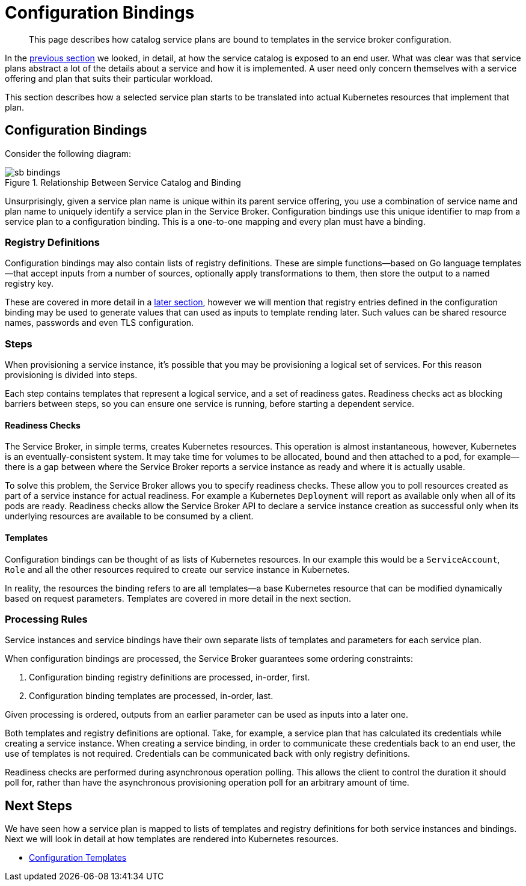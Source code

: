 = Configuration Bindings

[abstract]
This page describes how catalog service plans are bound to templates in the service broker configuration.

ifdef::env-github[]
:relfileprefix: ../
:imagesdir: https://github.com/couchbase/service-broker/raw/master/documentation/modules/ROOT/assets/images
endif::[]

In the xref:concepts/catalog.adoc[previous section] we looked, in detail, at how the service catalog is exposed to an end user.
What was clear was that service plans abstract a lot of the details about a service and how it is implemented.
A user need only concern themselves with a service offering and plan that suits their particular workload.

This section describes how a selected service plan starts to be translated into actual Kubernetes resources that implement that plan.

== Configuration Bindings

Consider the following diagram:

.Relationship Between Service Catalog and Binding
image::sb-bindings.png[]

Unsurprisingly, given a service plan name is unique within its parent service offering, you use a combination of service name and plan name to uniquely identify a service plan in the Service Broker.
Configuration bindings use this unique identifier to map from a service plan to a configuration binding.
This is a one-to-one mapping and every plan must have a binding.

=== Registry Definitions

Configuration bindings may also contain lists of registry definitions.
These are simple functions--based on Go language templates--that accept inputs from a number of sources, optionally apply transformations to them, then store the output to a named registry key.

These are covered in more detail in a xref:concepts/dynamic-attributes.adoc[later section], however we will mention that registry entries defined in the configuration binding may be used to generate values that can used as inputs to template rending later.
Such values can be shared resource names, passwords and even TLS configuration.

=== Steps

When provisioning a service instance, it's possible that you may be provisioning a logical set of services.
For this reason provisioning is divided into steps.

Each step contains templates that represent a logical service, and a set of readiness gates.
Readiness checks act as blocking barriers between steps, so you can ensure one service is running, before starting a dependent service.

==== Readiness Checks

The Service Broker, in simple terms, creates Kubernetes resources.
This operation is almost instantaneous, however, Kubernetes is an eventually-consistent system.
It may take time for volumes to be allocated, bound and then attached to a pod, for example--there is a gap between where the Service Broker reports a service instance as ready and where it is actually usable.

To solve this problem, the Service Broker allows you to specify readiness checks.
These allow you to poll resources created as part of a service instance for actual readiness.
For example a Kubernetes `Deployment` will report as available only when all of its pods are ready.
Readiness checks allow the Service Broker API to declare a service instance creation as successful only when its underlying resources are available to be consumed by a client.

==== Templates

Configuration bindings can be thought of as lists of Kubernetes resources.
In our example this would be a `ServiceAccount`, `Role` and all the other resources required to create our service instance in Kubernetes.

In reality, the resources the binding refers to are all templates--a base Kubernetes resource that can be modified dynamically based on request parameters.
Templates are covered in more detail in the next section.

=== Processing Rules

Service instances and service bindings have their own separate lists of templates and parameters for each service plan.

When configuration bindings are processed, the Service Broker guarantees some ordering constraints:

. Configuration binding registry definitions are processed, in-order, first.
. Configuration binding templates are processed, in-order, last.

Given processing is ordered, outputs from an earlier parameter can be used as inputs into a later one.

Both templates and registry definitions are optional.
Take, for example, a service plan that has calculated its credentials while creating a service instance.
When creating a service binding, in order to communicate these credentials back to an end user, the use of templates is not required.
Credentials can be communicated back with only registry definitions.

Readiness checks are performed during asynchronous operation polling.
This allows the client to control the duration it should poll for, rather than have the asynchronous provisioning operation poll for an arbitrary amount of time.

== Next Steps

We have seen how a service plan is mapped to lists of templates and registry definitions for both service instances and bindings.
Next we will look in detail at how templates are rendered into Kubernetes resources.

* xref:concepts/templates.adoc[Configuration Templates]
